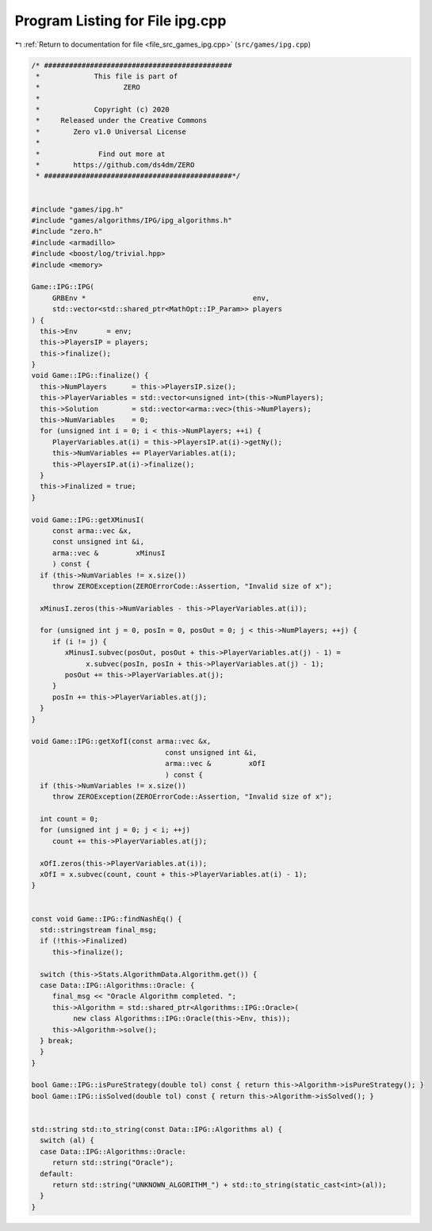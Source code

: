 
.. _program_listing_file_src_games_ipg.cpp:

Program Listing for File ipg.cpp
================================

|exhale_lsh| :ref:`Return to documentation for file <file_src_games_ipg.cpp>` (``src/games/ipg.cpp``)

.. |exhale_lsh| unicode:: U+021B0 .. UPWARDS ARROW WITH TIP LEFTWARDS

.. code-block:: cpp

   /* #############################################
    *             This file is part of
    *                    ZERO
    *
    *             Copyright (c) 2020
    *     Released under the Creative Commons
    *        Zero v1.0 Universal License
    *
    *              Find out more at
    *        https://github.com/ds4dm/ZERO
    * #############################################*/
   
   
   #include "games/ipg.h"
   #include "games/algorithms/IPG/ipg_algorithms.h"
   #include "zero.h"
   #include <armadillo>
   #include <boost/log/trivial.hpp>
   #include <memory>
   
   Game::IPG::IPG(
        GRBEnv *                                        env,    
        std::vector<std::shared_ptr<MathOpt::IP_Param>> players 
   ) {
     this->Env       = env;
     this->PlayersIP = players;
     this->finalize();
   }
   void Game::IPG::finalize() {
     this->NumPlayers      = this->PlayersIP.size();
     this->PlayerVariables = std::vector<unsigned int>(this->NumPlayers);
     this->Solution        = std::vector<arma::vec>(this->NumPlayers);
     this->NumVariables    = 0;
     for (unsigned int i = 0; i < this->NumPlayers; ++i) {
        PlayerVariables.at(i) = this->PlayersIP.at(i)->getNy();
        this->NumVariables += PlayerVariables.at(i);
        this->PlayersIP.at(i)->finalize();
     }
     this->Finalized = true;
   }
   
   void Game::IPG::getXMinusI(
        const arma::vec &x,         
        const unsigned int &i,      
        arma::vec &         xMinusI 
        ) const {
     if (this->NumVariables != x.size())
        throw ZEROException(ZEROErrorCode::Assertion, "Invalid size of x");
   
     xMinusI.zeros(this->NumVariables - this->PlayerVariables.at(i));
   
     for (unsigned int j = 0, posIn = 0, posOut = 0; j < this->NumPlayers; ++j) {
        if (i != j) {
           xMinusI.subvec(posOut, posOut + this->PlayerVariables.at(j) - 1) =
                x.subvec(posIn, posIn + this->PlayerVariables.at(j) - 1);
           posOut += this->PlayerVariables.at(j);
        }
        posIn += this->PlayerVariables.at(j);
     }
   }
   
   void Game::IPG::getXofI(const arma::vec &x, 
                                   const unsigned int &i,   
                                   arma::vec &         xOfI 
                                   ) const {
     if (this->NumVariables != x.size())
        throw ZEROException(ZEROErrorCode::Assertion, "Invalid size of x");
   
     int count = 0;
     for (unsigned int j = 0; j < i; ++j)
        count += this->PlayerVariables.at(j);
   
     xOfI.zeros(this->PlayerVariables.at(i));
     xOfI = x.subvec(count, count + this->PlayerVariables.at(i) - 1);
   }
   
   
   const void Game::IPG::findNashEq() {
     std::stringstream final_msg;
     if (!this->Finalized)
        this->finalize();
   
     switch (this->Stats.AlgorithmData.Algorithm.get()) {
     case Data::IPG::Algorithms::Oracle: {
        final_msg << "Oracle Algorithm completed. ";
        this->Algorithm = std::shared_ptr<Algorithms::IPG::Oracle>(
             new class Algorithms::IPG::Oracle(this->Env, this));
        this->Algorithm->solve();
     } break;
     }
   }
   
   bool Game::IPG::isPureStrategy(double tol) const { return this->Algorithm->isPureStrategy(); }
   bool Game::IPG::isSolved(double tol) const { return this->Algorithm->isSolved(); }
   
   
   std::string std::to_string(const Data::IPG::Algorithms al) {
     switch (al) {
     case Data::IPG::Algorithms::Oracle:
        return std::string("Oracle");
     default:
        return std::string("UNKNOWN_ALGORITHM_") + std::to_string(static_cast<int>(al));
     }
   }
